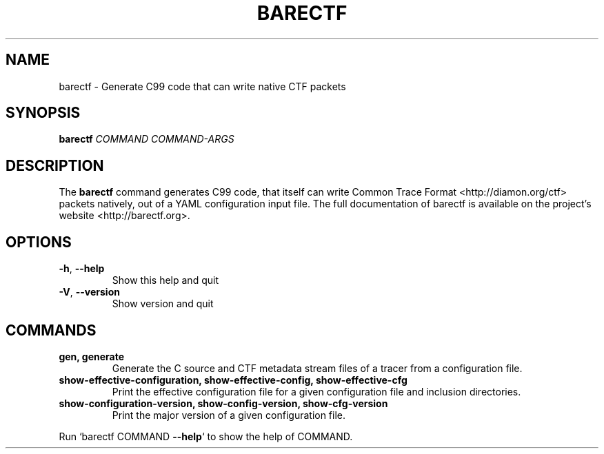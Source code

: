 .\" DO NOT MODIFY THIS FILE!  It was generated by help2man 1.49.1.
.TH BARECTF "1" "April 2022" "barectf 3.0.1" "User Commands"
.SH NAME
barectf \- Generate C99 code that can write native CTF packets
.SH SYNOPSIS
.B barectf
\fI\,COMMAND COMMAND-ARGS\/\fR
.SH DESCRIPTION
.sp
The \fBbarectf\fR command generates C99 code, that itself can write Common
Trace Format <http://diamon.org/ctf> packets natively, out of a YAML
configuration input file\&. The full documentation of barectf is available on
the project\(cqs website <http://barectf.org>\&.
.SH "OPTIONS"
.TP
\fB\-h\fR, \fB\-\-help\fR
Show this help and quit
.TP
\fB\-V\fR, \fB\-\-version\fR
Show version and quit
.SH "COMMANDS"
.TP
\fBgen, generate\fR
Generate the C source and CTF metadata stream files of a tracer from a
configuration file.
.TP
\fBshow\-effective\-configuration, show\-effective\-config, show\-effective\-cfg\fR
Print the effective configuration file for a given configuration file and
inclusion directories.
.TP
\fBshow\-configuration\-version, show\-config\-version, show\-cfg\-version\fR
Print the major version of a given configuration file.
.PP
Run `barectf COMMAND \fB\-\-help\fR` to show the help of COMMAND.
